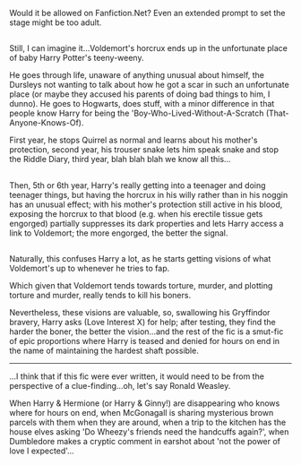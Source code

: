 :PROPERTIES:
:Author: Avaday_Daydream
:Score: 55
:DateUnix: 1485843767.0
:DateShort: 2017-Jan-31
:END:

Would it be allowed on Fanfiction.Net? Even an extended prompt to set the stage might be too adult.

** 
   :PROPERTIES:
   :CUSTOM_ID: section
   :END:
Still, I can imagine it...Voldemort's horcrux ends up in the unfortunate place of baby Harry Potter's teeny-weeny.

He goes through life, unaware of anything unusual about himself, the Dursleys not wanting to talk about how he got a scar in such an unfortunate place (or maybe they accused his parents of doing bad things to him, I dunno). He goes to Hogwarts, does stuff, with a minor difference in that people know Harry for being the 'Boy-Who-Lived-Without-A-Scratch (That-Anyone-Knows-Of).

First year, he stops Quirrel as normal and learns about his mother's protection, second year, his trouser snake lets him speak snake and stop the Riddle Diary, third year, blah blah blah we know all this...

** 
   :PROPERTIES:
   :CUSTOM_ID: section-1
   :END:
Then, 5th or 6th year, Harry's really getting into a teenager and doing teenager things, but having the horcrux in his willy rather than in his noggin has an unusual effect; with his mother's protection still active in his blood, exposing the horcrux to that blood (e.g. when his erectile tissue gets engorged) partially suppresses its dark properties and lets Harry access a link to Voldemort; the more engorged, the better the signal.

** 
   :PROPERTIES:
   :CUSTOM_ID: section-2
   :END:
Naturally, this confuses Harry a lot, as he starts getting visions of what Voldemort's up to whenever he tries to fap.

Which given that Voldemort tends towards torture, murder, and plotting torture and murder, really tends to kill his boners.

Nevertheless, these visions are valuable, so, swallowing his Gryffindor bravery, Harry asks (Love Interest X) for help; after testing, they find the harder the boner, the better the vision...and the rest of the fic is a smut-fic of epic proportions where Harry is teased and denied for hours on end in the name of maintaining the hardest shaft possible.

--------------

...I think that if this fic were ever written, it would need to be from the perspective of a clue-finding...oh, let's say Ronald Weasley.

When Harry & Hermione (or Harry & Ginny!) are disappearing who knows where for hours on end, when McGonagall is sharing mysterious brown parcels with them when they are around, when a trip to the kitchen has the house elves asking 'Do Wheezy's friends need the handcuffs again?', when Dumbledore makes a cryptic comment in earshot about 'not the power of love I expected'...
